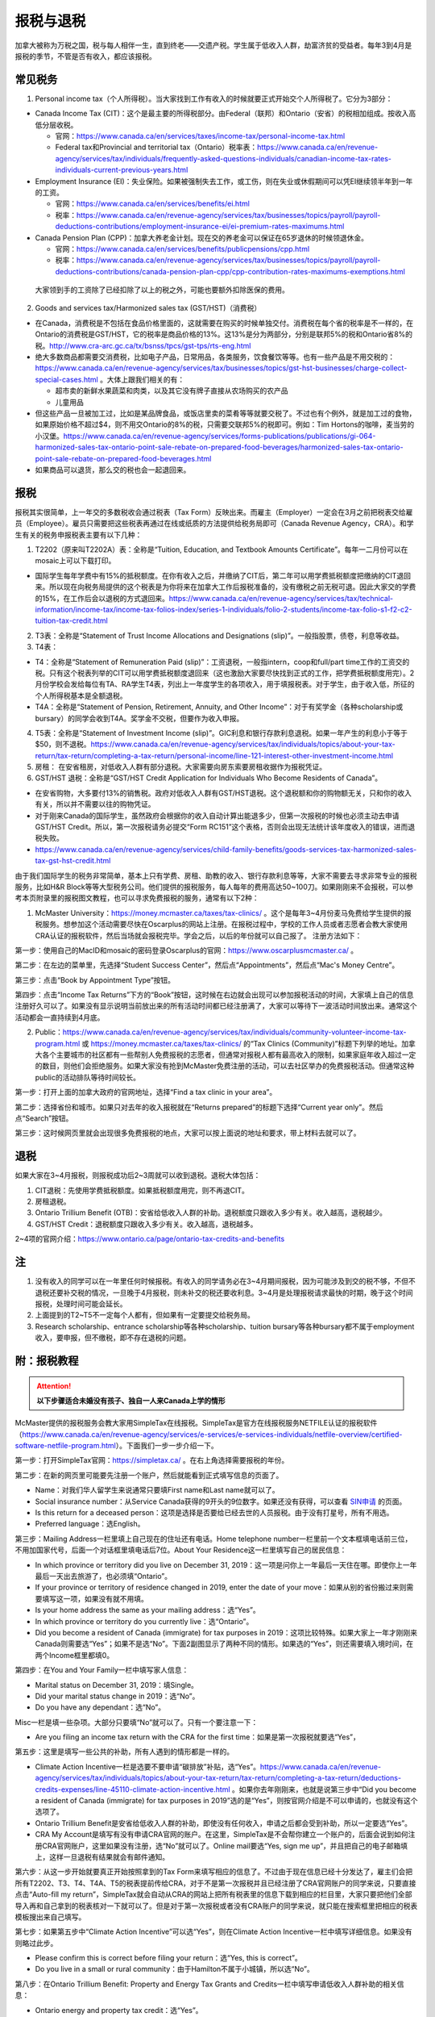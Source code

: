 ﻿报税与退税
=====================================
加拿大被称为万税之国，税与每人相伴一生，直到终老——交遗产税。学生属于低收入人群，劫富济贫的受益者。每年3到4月是报税的季节，不管是否有收入，都应该报税。

常见税务
------------------------------
1. Personal income tax（个人所得税）。当大家找到工作有收入的时候就要正式开始交个人所得税了。它分为3部分：

- Canada Income Tax (CIT)：这个是最主要的所得税部分。由Federal（联邦）和Ontario（安省）的税相加组成。按收入高低分层收税。

  - 官网：https://www.canada.ca/en/services/taxes/income-tax/personal-income-tax.html
  - Federal tax和Provincial and territorial tax（Ontario）税率表：https://www.canada.ca/en/revenue-agency/services/tax/individuals/frequently-asked-questions-individuals/canadian-income-tax-rates-individuals-current-previous-years.html

- Employment Insurance (EI)：失业保险。如果被强制失去工作，或工伤，则在失业或休假期间可以凭EI继续领半年到一年的工资。

  - 官网：https://www.canada.ca/en/services/benefits/ei.html
  - 税率：https://www.canada.ca/en/revenue-agency/services/tax/businesses/topics/payroll/payroll-deductions-contributions/employment-insurance-ei/ei-premium-rates-maximums.html

- Canada Pension Plan (CPP)：加拿大养老金计划。现在交的养老金可以保证在65岁退休的时候领退休金。

  - 官网：https://www.canada.ca/en/services/benefits/publicpensions/cpp.html
  - 税率：https://www.canada.ca/en/revenue-agency/services/tax/businesses/topics/payroll/payroll-deductions-contributions/canada-pension-plan-cpp/cpp-contribution-rates-maximums-exemptions.html

 大家领到手的工资除了已经扣除了以上的税之外，可能也要额外扣除医保的费用。

2. Goods and services tax/Harmonized sales tax (GST/HST)（消费税）

- 在Canada，消费税是不包括在食品价格里面的，这就需要在购买的时候单独交付。消费税在每个省的税率是不一样的，在Ontario的消费税是GST/HST，它的税率是商品价格的13%。这13%是分为两部分，分别是联邦5%的税和Ontario省8%的税。http://www.cra-arc.gc.ca/tx/bsnss/tpcs/gst-tps/rts-eng.html
- 绝大多数商品都需要交消费税，比如电子产品，日常用品，各类服务，饮食餐饮等等。也有一些产品是不用交税的：https://www.canada.ca/en/revenue-agency/services/tax/businesses/topics/gst-hst-businesses/charge-collect-special-cases.html 。大体上跟我们相关的有：

  - 超市卖的新鲜水果蔬菜和肉类，以及其它没有牌子直接从农场购买的农产品
  - 儿童用品

- 但这些产品一旦被加工过，比如是某品牌食品，或饭店里卖的菜肴等等就要交税了。不过也有个例外，就是加工过的食物，如果原始价格不超过$4，则不用交Ontario的8%的税，只需要交联邦5%的税即可。例如：Tim Hortons的咖啡，麦当劳的小汉堡。https://www.canada.ca/en/revenue-agency/services/forms-publications/publications/gi-064-harmonized-sales-tax-ontario-point-sale-rebate-on-prepared-food-beverages/harmonized-sales-tax-ontario-point-sale-rebate-on-prepared-food-beverages.html
- 如果商品可以退货，那么交的税也会一起退回来。

报税
---------------------------
报税其实很简单，上一年交的多数税收会通过税表（Tax Form）反映出来。而雇主（Employer）一定会在3月之前把税表交给雇员（Employee）。雇员只需要把这些税表再通过在线或纸质的方法提供给税务局即可（Canada Revenue Agency，CRA）。和学生有关的税务申报税表主要有以下几种： 

1. T2202（原来叫T2202A）表：全称是“Tuition, Education, and Textbook Amounts Certificate”。每年一二月份可以在mosaic上可以下载打印。

- 国际学生每年学费中有15%的抵税额度。在你有收入之后，并缴纳了CIT后，第二年可以用学费抵税额度把缴纳的CIT退回来。所以现在向税务局提供的这个税表是为你将来在加拿大工作后报税准备的，没有缴税之前无税可退。因此大家交的学费的15%，在工作后会以退税的方式退回来。https://www.canada.ca/en/revenue-agency/services/tax/technical-information/income-tax/income-tax-folios-index/series-1-individuals/folio-2-students/income-tax-folio-s1-f2-c2-tuition-tax-credit.html

2. T3表：全称是“Statement of Trust Income Allocations and Designations (slip)”。一般指股票，债卷，利息等收益。
3. T4表：

- T4：全称是“Statement of Remuneration Paid (slip)”：工资退税，一般指intern，coop和full/part time工作的工资交的税。只有这个税表列举的CIT可以用学费抵税额度退回来（这也激励大家要尽快找到正式的工作，把学费抵税额度用完）。2月份学校会发给每位有TA、RA学生T4表，列出上一年度学生的各项收入，用于填报税表。对于学生，由于收入低，所征的个人所得税基本是全额退税。
- T4A：全称是“Statement of Pension, Retirement, Annuity, and Other Income”：对于有奖学金（各种scholarship或bursary）的同学会收到T4A。奖学金不交税，但要作为收入申报。

4. T5表：全称是“Statement of Investment Income (slip)”。GIC利息和银行存款利息退税。如果一年产生的利息小于等于$50，则不退税。https://www.canada.ca/en/revenue-agency/services/tax/individuals/topics/about-your-tax-return/tax-return/completing-a-tax-return/personal-income/line-121-interest-other-investment-income.html
5. 房租： 在安省租房，对低收入人群有部分退税。大家需要向房东索要房租收据作为报税凭证。

6. GST/HST 退税：全称是“GST/HST Credit Application for Individuals Who Become Residents of Canada”。

- 在安省购物，大多要付13%的销售税。政府对低收入人群有GST/HST退税。这个退税额和你的购物额无关，只和你的收入有关，所以并不需要以往的购物凭证。
- 对于刚来Canada的国际学生，虽然政府会根据你的收入自动计算出能退多少，但第一次报税的时候也必须主动去申请GST/HST Credit。所以，第一次报税请务必提交“Form RC151”这个表格，否则会出现无法统计该年度收入的错误，进而退税失败。
- https://www.canada.ca/en/revenue-agency/services/child-family-benefits/goods-services-tax-harmonized-sales-tax-gst-hst-credit.html

由于我们国际学生的税务非常简单，基本上只有学费、房租、助教的收入、银行存款利息等等，大家不需要去寻求非常专业的报税服务，比如H&R Block等等大型税务公司。他们提供的报税服务，每人每年的费用高达50~100刀。如果刚刚来不会报税，可以参考本页附录里的报税图文教程，也可以寻求免费报税的服务，通常有以下2种：

1. McMaster University：https://money.mcmaster.ca/taxes/tax-clinics/ 。这个是每年3~4月份麦马免费给学生提供的报税服务。想参加这个活动需要尽快在Oscarplus的网站上注册。在报税过程中，学校的工作人员或者志愿者会教大家使用CRA认证的报税软件，然后当场就会报税完毕。学会之后，以后的年份就可以自己报了。 注册方法如下：

第一步：使用自己的MacID和mosaic的密码登录Oscarplus的官网：https://www.oscarplusmcmaster.ca/ 。

.. image:: /resource/BaoShui/McMasterMianFeiBaoShui01.jpg
   :align: center

第二步：在左边的菜单里，先选择“Student Success Center”，然后点“Appointments”，然后点“Mac's Money Centre”。

.. image:: /resource/BaoShui/McMasterMianFeiBaoShui02.jpg
   :align: center

第三步：点击“Book by Appointment Type”按钮。

.. image:: /resource/BaoShui/McMasterMianFeiBaoShui03.jpg
   :align: center

第四步：点击“Income Tax Returns”下方的“Book”按钮，这时候在右边就会出现可以参加报税活动的时间，大家填上自己的信息注册好久可以了。如果没有显示说明当前放出来的所有活动时间都已经注册满了，大家可以等待下一波活动时间放出来。通常这个活动都会一直持续到4月底。

.. image:: /resource/BaoShui/McMasterMianFeiBaoShui04.jpg
   :align: center

2. Public：https://www.canada.ca/en/revenue-agency/services/tax/individuals/community-volunteer-income-tax-program.html 或 https://money.mcmaster.ca/taxes/tax-clinics/ 的“Tax Clinics (Community)”标题下列举的地址。加拿大各个主要城市的社区都有一些帮别人免费报税的志愿者，但通常对报税人都有最高收入的限制，如果家庭年收入超过一定的数目，则他们会拒绝服务。如果大家没有抢到McMaster免费注册的活动，可以去社区举办的免费报税活动。但通常这种public的活动排队等待时间较长。

第一步：打开上面的加拿大政府的官网地址，选择“Find a tax clinic in your area”。

.. image:: /resource/BaoShui/PublicMianFeiBaoShui01.jpg
   :align: center

第二步：选择省份和城市。如果只对去年的收入报税就在“Returns prepared”的标题下选择“Current year only”。然后点“Search”按钮。

.. image:: /resource/BaoShui/PublicMianFeiBaoShui02.jpg
   :align: center

第三步：这时候网页里就会出现很多免费报税的地点，大家可以按上面说的地址和要求，带上材料去就可以了。

.. image:: /resource/BaoShui/PublicMianFeiBaoShui03.jpg
   :align: center

退税
------------------------------------
如果大家在3~4月报税，则报税成功后2~3周就可以收到退税。退税大体包括：

1. CIT退税：先使用学费抵税额度。如果抵税额度用完，则不再退CIT。
2. 房租退税。
3. Ontario Trillium Benefit (OTB)：安省给低收入人群的补助。退税额度只跟收入多少有关。收入越高，退税越少。
4. GST/HST Credit：退税额度只跟收入多少有关。收入越高，退税越多。

2~4项的官网介绍：https://www.ontario.ca/page/ontario-tax-credits-and-benefits

注
---------------------------
1) 没有收入的同学可以在一年里任何时候报税。有收入的同学请务必在3~4月期间报税，因为可能涉及到交的税不够，不但不退税还要补交税的情况，一旦晚于4月报税，则未补交的税还要收利息。3~4月是处理报税请求最快的时期，晚于这个时间报税，处理时间可能会延长。
#) 上面提到的T2~T5不一定每个人都有，但如果有一定要提交给税务局。
#) Research scholarship、entrance scholarship等各种scholarship、tuition bursary等各种bursary都不属于employment收入，要申报，但不缴税，即不存在退税的问题。

附：报税教程
--------------------------------------------------------
.. attention::
   **以下步骤适合未婚没有孩子、独自一人来Canada上学的情形**

McMaster提供的报税服务会教大家用SimpleTax在线报税。SimpleTax是官方在线报税服务NETFILE认证的报税软件（https://www.canada.ca/en/revenue-agency/services/e-services/e-services-individuals/netfile-overview/certified-software-netfile-program.html）。下面我们一步一步介绍一下。

第一步：打开SimpleTax官网：https://simpletax.ca/ 。在右上角选择需要报税的年份。

.. image:: /resource/BaoShui/SimpleTax01.png
   :align: center

第二步：在新的网页里可能要先注册一个账户，然后就能看到正式填写信息的页面了。

- Name：对我们华人留学生来说通常只要填First name和Last name就可以了。
- Social insurance number：从Service Canada获得的9开头的9位数字。如果还没有获得，可以查看 `SIN申请`_ 的页面。
- Is this return for a deceased person：这项是选择是否要给已经去世的人员报税。由于没有打星号，所有不用选。
- Preferred language：选English。

.. image:: /resource/BaoShui/SimpleTax02.png
   :align: center

第三步：Mailing Address一栏里填上自己现在的住址还有电话。Home telephone number一栏里前一个文本框填电话前三位，不用加国家代号，后面一个对话框里填电话后7位。About Your Residence这一栏里填写自己的居民信息：

- In which province or territory did you live on December 31, 2019：这一项是问你上一年最后一天住在哪。即使你上一年最后一天出去旅游了，也必须填“Ontario”。
- If your province or territory of residence changed in 2019, enter the date of your move：如果从别的省份搬过来则需要填写这一项，如果没有就不用填。
- Is your home address the same as your mailing address：选“Yes”。
- In which province or territory do you currently live：选“Ontario”。
- Did you become a resident of Canada (immigrate) for tax purposes in 2019：这项比较特殊。如果大家上一年才刚刚来Canada则需要选“Yes”；如果不是选“No”。下面2副图显示了两种不同的情形。如果选的“Yes”，则还需要填入境时间，在两个Income框里都填0。

.. image:: /resource/BaoShui/SimpleTax03.png
   :align: center

.. image:: /resource/BaoShui/SimpleTax04.png
   :align: center

第四步：在You and Your Family一栏中填写家人信息：

- Marital status on December 31, 2019：填Single。
- Did your marital status change in 2019：选“No”。
- Do you have any dependant：选“No”。

Misc一栏是填一些杂项。大部分只要填“No”就可以了。只有一个要注意一下：

- Are you filing an income tax return with the CRA for the first time：如果是第一次报税就要选“Yes”，

.. image:: /resource/BaoShui/SimpleTax05.png
   :align: center

第五步：这里是填写一些公共的补助，所有人遇到的情形都是一样的。

- Climate Action Incentive一栏是选要不要申请“碳排放”补贴，选“Yes”。https://www.canada.ca/en/revenue-agency/services/tax/individuals/topics/about-your-tax-return/tax-return/completing-a-tax-return/deductions-credits-expenses/line-45110-climate-action-incentive.html 。如果你去年刚刚来，也就是说第三步中“Did you become a resident of Canada (immigrate) for tax purposes in 2019”选的是“Yes”，则按官网介绍是不可以申请的，也就没有这个选项了。
- Ontario Trillium Benefit是安省给低收入人群的补助，即使没有任何收入，申请之后都会受到补助，所以一定要选“Yes”。
- CRA My Account是填写有没有申请CRA官网的账户。在这里，SimpleTax是不会帮你建立一个账户的，后面会说到如何注册CRA官网账户，这里如果没有注册，选“No”就可以了。Online mail要选“Yes, sign me up”，并且把自己的电子邮箱填上，这样一旦退税有结果就会有邮件通知。

.. image:: /resource/BaoShui/SimpleTax06.png
   :align: center

第六步：从这一步开始就要真正开始按照拿到的Tax Form来填写相应的信息了。不过由于现在信息已经十分发达了，雇主们会把所有T2202、T3、T4、T4A、T5的税表提前传给CRA，对于不是第一次报税并且已经注册了CRA官网账户的同学来说，只要直接点击“Auto-fill my return”，SimpleTax就会自动从CRA的网站上把所有税表里的信息下载到相应的栏目里，大家只要把他们全部导入再和自己拿到的税表核对一下就可以了。但是对于第一次报税或者没有CRA账户的同学来说，就只能在搜索框里把相应的税表模板搜出来自己填写。

.. image:: /resource/BaoShui/SimpleTax06-2.png
   :align: center

第七步：如果第五步中“Climate Action Incentive”可以选“Yes”，则在Climate Action Incentive一栏中填写详细信息。如果没有则略过此步。

- Please confirm this is correct before filing your return：选“Yes, this is correct”。
- Do you live in a small or rural community：由于Hamilton不属于小城镇，所以选“No”。

.. image:: /resource/BaoShui/SimpleTax07.png
   :align: center

第八步：在Ontario Trillium Benefit: Property and Energy Tax Grants and Credits一栏中填写申请低收入人群补助的相关信息：

- Ontario energy and property tax credit：选“Yes”。
- Northern Ontario energy credit：由于Hamilton不属于北安大略省，所以选“No”。
- Total rent paid for your principal residence：填写你去年所有交的房租的数额。
- Total property tax paid for your principal residence：通常我们学生是不会买房等。所有这项不用填。
- Home energy costs paid for your principal residence on a reserve：不用填。
- Amount paid for accommodation in a public or not-for-profit long-term care home：不用填。
- Did you reside in a student residence：我们研究生通常在校外居住，不住学生宿舍，所以选“No”。
- Would you like to receive your benefit in June 2021 instead of receiving it monthly starting in July 2020：这项是问大家想在明年一次性收到所有的补助，还是每个月收一次。推荐大家选“No”，就是按月收。
- Declaration of principal residence(s)：这个表格是让大家填写上一年度所有交房租的住址的详细信息。包括：地址、邮编、时长、房租总额、房东。Long-term care home不用选。

.. image:: /resource/BaoShui/SimpleTax08.png
   :align: center

第九步：这一个表格是让大家填写学费的相关的信息，就是学校发给学生的T2202表。如果之前已经“Auto-fill my return”，则已经可以看到相关的信息。如果没有，就要手动把T2202表上的信息填写在上面。

- Were you a post-secondary student in 2019：选“Yes”。
- Box 13、24、25、26必须要填写到网页里。
- Do you have a disability or impairment that prevents you from enrolling on a full-time basis：选“No”。
- Were you a post-secondary student in an earlier year：这一项是关于之前年份交的学费产生的抵税额度。如果是Auto-fill的话，那已经填好了。如果是第一次报税，选“No”就可以了。

.. image:: /resource/BaoShui/SimpleTax09.png
   :align: center

.. image:: /resource/BaoShui/SimpleTax09-2.png
   :align: center

第十步：这一项是让大家填写自己的需要缴税类型的的收入的税表，就是TA、RA、Coop、Intern、Part-time工作的雇主发给你的T4表。如果之前已经“Auto-fill my return”，则已经可以看到相关的信息。如果没有，就要手动把所有拿到的T4表上的信息填写在上面。

- Employer's name：填“MCMASTER UNIVERSITY”就可以了。
- 所有有数值的Box都要填在网页里。例如Box 10、14、16、18、22、24、26、44可能会出现数值。

.. image:: /resource/BaoShui/SimpleTax10.png
   :align: center

.. image:: /resource/BaoShui/SimpleTax10-2.png
   :align: center

第十一步：这一项是让大家填写自己的不需要缴税类型的收入的税表，通常是奖学金（scholarship、bursary等等）相关的T4A表。如果之前已经“Auto-fill my return”，则已经可以看到相关的信息。如果没有，就要手动把所有拿到的T4A表上的信息填写在上面。

- Payer's name：填“MCMASTER UNIVERSITY”就可以了。
- Box 14和105只要有数值都要填在网页里。
- What type of award (box 105) did you receive：选“Scholarships etc. (full-time)”。

.. image:: /resource/BaoShui/SimpleTax11.png
   :align: center

.. image:: /resource/BaoShui/SimpleTax11-2.png
   :align: center

第十二步：部分同学上一年在银行里的存款和投资产生了大于$50的利息。如果之前已经“Auto-fill my return”，则已经可以看到相关的信息。如果没有，就要手动把所有拿到的T5表上的信息填写在上面。

- 如果是银行利息，只要把银行的名字填在“Pay's name”里，然后Box 13可能也有数值。填在网页里即可。

.. image:: /resource/BaoShui/SimpleTax12.png
   :align: center

第十三步：这一步是SimpleTax最有价值的一项，就是“Check & Optimize”按钮，SimpleTax可以帮我们检查之前填写的内容有没有错误，还有没有可以优化的地方，还有没有相关的福利可以申请等等。

.. image:: /resource/BaoShui/SimpleTax13.png
   :align: center

第十四步：“Check & Optimize”之后，就会出现结果，由Suggestions、Warnings、Errors构成。

- Suggestions：通常是一些还可以申请的福利，如果有下面图片里说的这条，对于我们学生来说是不能申请的。可以忽略。
- Warnings：如果出现下图中的Warning也可以直接忽略，对于我们学生来说处理和不处理结果都是一样的，例如RRSP、TFSA、RESP等等。我们学生作为低收入群体，所交的税都是全额退税。后面我们会简要概括一下。
- Errors：所有Error必须全部更正，如果大家出现了不太会纠正的错误，可以点击那一条附近的问号或者链接查询。

.. image:: /resource/BaoShui/SimpleTax14.png
   :align: center

第十五步：这一项是填完之后的Summary。

- Amounts：列举了所有你能收到的退款总额。Refund通常是T4的退税，一次性发完，通常2周内能收到。GST/HST quarterly amount是联邦政府消费税退税，每3个月发一次。Ontario Trillium Benefit (sales tax credit) monthly amount是安省消费税退税，每个月发一次。Ontario Trillium Benefit (OEPTC and NOEC) monthly amount是低收入人群的补助，每个月发一次。
- Documents：是SimpleTax通过你填写的信息提交给CRA的表格。这些表格如果让我们刚刚来Canada的学生填写将会非常困难，但是SimpleTax已经完全帮我们填好了。

.. image:: /resource/BaoShui/SimpleTax15.png
   :align: center

第十六步：这一步就是要把税务信息正式提交给CRA了，希望大家认真仔细检查后再点“Submit tax return”。如果还有不明白的地方可以问一下周围的同学。

- Save a PDF copy of your return for your records：一定要下载保存，留个案底。

.. image:: /resource/BaoShui/SimpleTax16.png
   :align: center

第十七步：如果提交成功，就会收到一个Confirmation Number，这个号码也是一定要保存下来的，以防后面CRA审核出现错误时能用到。

.. image:: /resource/BaoShui/SimpleTax17.png
   :align: center

.. attention::
  对于第一次报税的同学还需要进行以下步骤

第十八步：第一次申请退回消费税，必须自己填表申请，以后所有年份都不需要了。下载并填写RC151表，官网链接：https://www.canada.ca/en/revenue-agency/services/child-family-benefits/gsthstc-apply.html 。填写完之后去Canada Post按表格里“Where do you send your form?”下的地址寄到相关的地方。Canada Post的工作人员可以帮你寄信。

- Step 1 – Your information里填写你自己的个人信息、住址、联系方式、婚姻状况。
- Step 2 – Information about your spouse or common-law partner：如果是未婚，不用填
- Step 3 – Your residency status：通常第一次报税的同学，上一年刚刚来Canada，填上去年入境的日期。

.. image:: /resource/BaoShui/SimpleTax18-1.png
   :align: center

- Step 4 – Your income：填上上一年以及再往前推两年的年份。收入全部填0。
- Step 5 – Signature：打印出来签名和日期。

.. image:: /resource/BaoShui/SimpleTax18-2.png
   :align: center

第十九步：一旦报税成功，CRA会给你发一封纸质信件，这时候就可以在CRA官网上开户。官网链接：https://www.canada.ca/en/revenue-agency.html

- 注册链接：https://www.canada.ca/en/revenue-agency/services/e-services/e-services-individuals/account-individuals.html
- 官网介绍：https://www.canada.ca/en/revenue-agency/services/e-services/cra-login-services/cra-user-password-help-faqs/registration-process-access-cra-login-services.html
- 注意：注册时需要退税信件中Line XXXX那一行的数值作为验证码，所以必须等到收到信件之后才可以注册。此外，还需要输入“CRA security code”才能访问所有的信息，“CRA security code”通常会通过另外一封信件寄给你。

.. image:: /resource/BaoShui/SimpleTax19.png
   :align: center

第二十步：一旦CRA账户全部注册完毕，就可以查看自己的税务信息了。比如能退多少税，什么时候收到等等。强烈建议大家填写“Arrange my direct deposit”链接里的相关信息，这样以后退税就可以直接存到银行账户里了，不用先收到支票再去存了。此外，大家再仔细查看一下其他内容，看看有没有需要更改的个人信息等等。

.. image:: /resource/BaoShui/SimpleTax20.png
   :align: center

附：其它有关税务的信息
--------------------------------------------------------------------------------
1. RRSP（Registered Retirement Savings Plan）

- 官网链接：https://www.canada.ca/en/revenue-agency/services/tax/individuals/topics/rrsps-related-plans/registered-retirement-savings-plan-rrsp.html 。
- 解释：这一项可以相当于在国内就职时单位交的公积金和住房公积金。在Canada不管你收入有多高，RRSP都是可以不用交的。但RRSP可以在未来买房时取出来用，包括Home Buyers Plan (HBP) and Lifelong Learning Plan (LLP)。
- 目的：RRSP是为了在收入比较高的时候，把一部分收入放在RRSP里，这样这一年度的收入就会减少。由于Canada是根据收入分层收税，收入越高，被征收的比例越大。所以放一部分在RRSP里可以认为是合理避税。对于我们学生来说，学生是低收入群体，所有交的税通常都会全额退回，所以购买RRSP意义不大，等毕业工作后可以考虑。

2. TFSA（Tax-Free Savings Account）

- 官网链接：https://www.canada.ca/en/revenue-agency/services/tax/individuals/topics/tax-free-savings-account.html
- 解释：如果在银行里的存款数额较高，银行利息也会征税。TFSA是政府给大家的的免税储蓄账户。每年CRA都会给一定的数额，数额可以逐年累加。
- 目的：如果大家想合理避开存款利息的税收，可以考虑TFSA。对于我们学生来说，学生是低收入群体，所有交的税通常都会全额退回，所以把钱存入TFSA的意义不大，等毕业工作后可以考虑。如果想开户可以联系自己存款所在的银行。

.. admonition:: 本页作者
   
   - 陆定维老师
   - 17-CAS-赵伟

.. _SIN申请: SINShenQing.html
